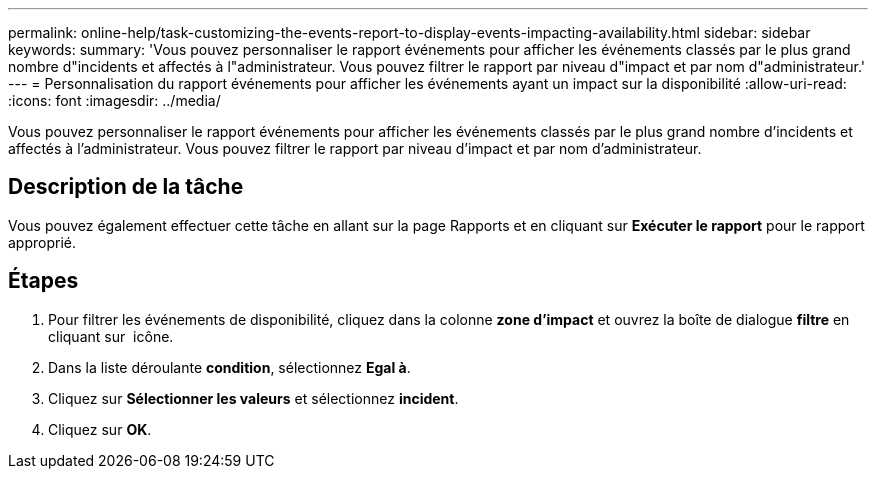 ---
permalink: online-help/task-customizing-the-events-report-to-display-events-impacting-availability.html 
sidebar: sidebar 
keywords:  
summary: 'Vous pouvez personnaliser le rapport événements pour afficher les événements classés par le plus grand nombre d"incidents et affectés à l"administrateur. Vous pouvez filtrer le rapport par niveau d"impact et par nom d"administrateur.' 
---
= Personnalisation du rapport événements pour afficher les événements ayant un impact sur la disponibilité
:allow-uri-read: 
:icons: font
:imagesdir: ../media/


[role="lead"]
Vous pouvez personnaliser le rapport événements pour afficher les événements classés par le plus grand nombre d'incidents et affectés à l'administrateur. Vous pouvez filtrer le rapport par niveau d'impact et par nom d'administrateur.



== Description de la tâche

Vous pouvez également effectuer cette tâche en allant sur la page Rapports et en cliquant sur *Exécuter le rapport* pour le rapport approprié.



== Étapes

. Pour filtrer les événements de disponibilité, cliquez dans la colonne *zone d'impact* et ouvrez la boîte de dialogue *filtre* en cliquant sur image:../media/click-to-filter.gif[""] icône.
. Dans la liste déroulante *condition*, sélectionnez *Egal à*.
. Cliquez sur *Sélectionner les valeurs* et sélectionnez *incident*.
. Cliquez sur *OK*.

